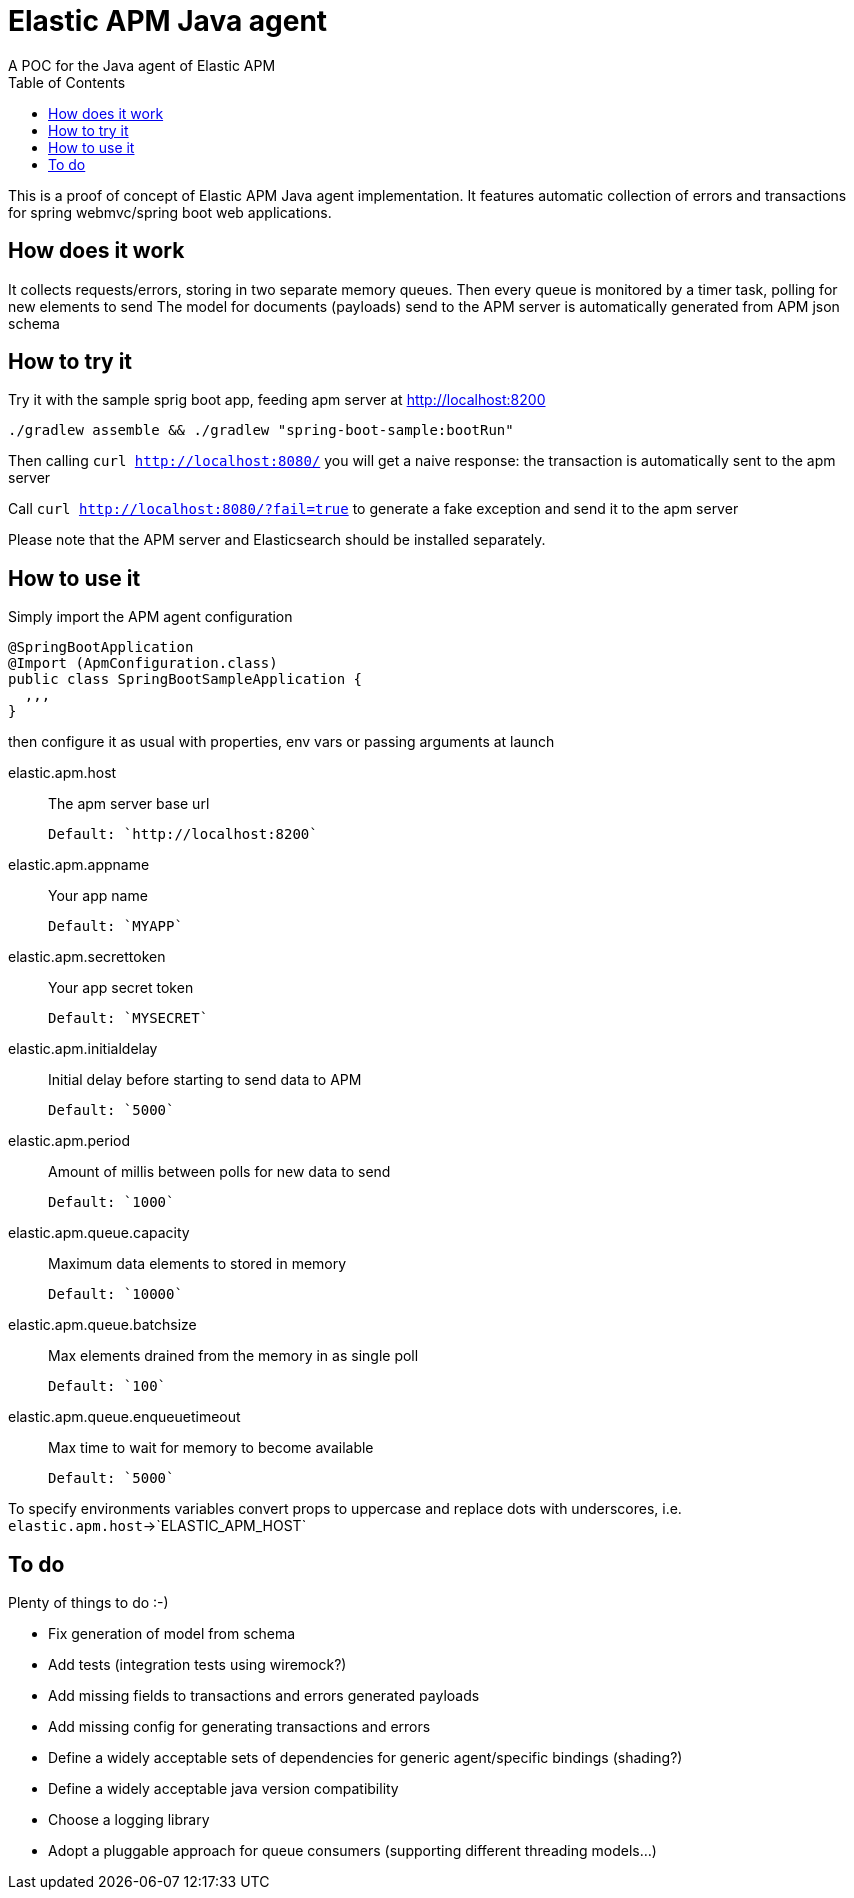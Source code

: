 = Elastic APM Java agent
A POC for the Java agent of Elastic APM
:toc:

This is a proof of concept of Elastic APM Java agent implementation.
It features automatic collection of errors and transactions for
spring webmvc/spring boot web applications.


== How does it work

It collects requests/errors, storing in two separate memory queues.
Then every queue is monitored by a timer task, polling for new elements to send
The model for documents (payloads) send to the APM server is automatically
generated from APM json schema

== How to try it

Try it with the sample sprig boot app, feeding apm server at http://localhost:8200
```
./gradlew assemble && ./gradlew "spring-boot-sample:bootRun"

```
Then calling `curl http://localhost:8080/`
you will get a naive response: the transaction is automatically sent to the apm server

Call `curl http://localhost:8080/?fail=true`
to generate a fake exception and send it to the apm server

Please note that the APM server and Elasticsearch should be installed separately.

== How to use it

Simply import the APM agent configuration 

```
@SpringBootApplication
@Import (ApmConfiguration.class)
public class SpringBootSampleApplication {
  ,,,
}
```
then configure it as usual with properties, env vars or passing arguments at launch

  elastic.apm.host::
    The apm server base url

    Default: `http://localhost:8200`
  elastic.apm.appname::
    Your app name

    Default: `MYAPP`
  elastic.apm.secrettoken::
    Your app secret token

    Default: `MYSECRET`
  elastic.apm.initialdelay::
    Initial delay before starting to send data to APM

    Default: `5000`
  elastic.apm.period::
    Amount of millis between polls for new data to send

    Default: `1000`
  elastic.apm.queue.capacity::
    Maximum data elements to stored in memory

    Default: `10000`
  elastic.apm.queue.batchsize::
    Max elements drained from the memory in as single poll

    Default: `100`
  elastic.apm.queue.enqueuetimeout::
    Max time to wait for memory to become available

    Default: `5000`

To specify environments variables convert props to uppercase and
replace dots with underscores, i.e. `elastic.apm.host`->`ELASTIC_APM_HOST`


== To do

Plenty of things to do :-)

* Fix generation of model from schema
* Add tests (integration tests using wiremock?)
* Add missing fields to transactions and errors generated payloads
* Add missing config for generating transactions and errors
* Define a widely acceptable sets of dependencies for generic agent/specific bindings (shading?)
* Define a widely acceptable java version compatibility
* Choose a logging library
* Adopt a pluggable approach for queue consumers (supporting different threading models...)
